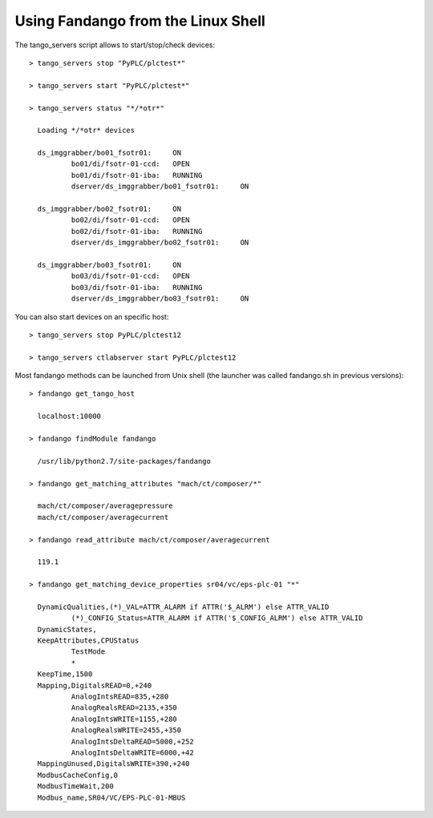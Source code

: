 
Using Fandango from the Linux Shell
===================================

The tango_servers script allows to start/stop/check devices::

  > tango_servers stop "PyPLC/plctest*"
  
  > tango_servers start "PyPLC/plctest*"
 
  > tango_servers status "*/*otr*"  
  
    Loading */*otr* devices

    ds_imggrabber/bo01_fsotr01:     ON
            bo01/di/fsotr-01-ccd:   OPEN
            bo01/di/fsotr-01-iba:   RUNNING
            dserver/ds_imggrabber/bo01_fsotr01:     ON

    ds_imggrabber/bo02_fsotr01:     ON
            bo02/di/fsotr-01-ccd:   OPEN
            bo02/di/fsotr-01-iba:   RUNNING
            dserver/ds_imggrabber/bo02_fsotr01:     ON

    ds_imggrabber/bo03_fsotr01:     ON
            bo03/di/fsotr-01-ccd:   OPEN
            bo03/di/fsotr-01-iba:   RUNNING
            dserver/ds_imggrabber/bo03_fsotr01:     ON  
            
You can also start devices on an specific host::

  > tango_servers stop PyPLC/plctest12
  
  > tango_servers ctlabserver start PyPLC/plctest12
  

Most fandango methods can be launched from Unix shell (the launcher was called fandango.sh in previous versions)::

  > fandango get_tango_host
  
    localhost:10000
  
  > fandango findModule fandango
    
    /usr/lib/python2.7/site-packages/fandango
    
  > fandango get_matching_attributes "mach/ct/composer/*"
  
    mach/ct/composer/averagepressure
    mach/ct/composer/averagecurrent
  
  > fandango read_attribute mach/ct/composer/averagecurrent
  
    119.1
    
  > fandango get_matching_device_properties sr04/vc/eps-plc-01 "*"

    DynamicQualities,(*)_VAL=ATTR_ALARM if ATTR('$_ALRM') else ATTR_VALID
            (*)_CONFIG_Status=ATTR_ALARM if ATTR('$_CONFIG_ALRM') else ATTR_VALID
    DynamicStates,
    KeepAttributes,CPUStatus
            TestMode
            *
    KeepTime,1500
    Mapping,DigitalsREAD=0,+240
            AnalogIntsREAD=835,+280
            AnalogRealsREAD=2135,+350
            AnalogIntsWRITE=1155,+280
            AnalogRealsWRITE=2455,+350
            AnalogIntsDeltaREAD=5000,+252
            AnalogIntsDeltaWRITE=6000,+42
    MappingUnused,DigitalsWRITE=390,+240
    ModbusCacheConfig,0
    ModbusTimeWait,200
    Modbus_name,SR04/VC/EPS-PLC-01-MBUS
    

